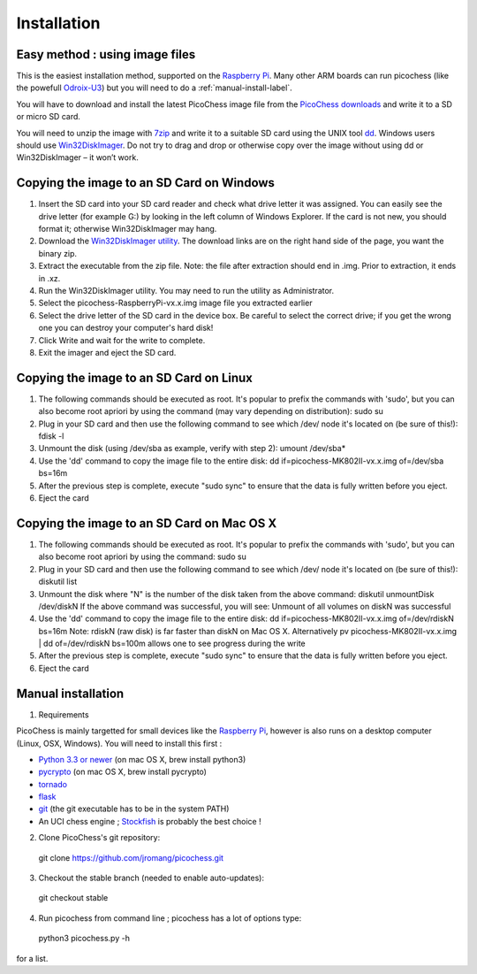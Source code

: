 Installation
============

Easy method : using image files
-------------------------------

This is the easiest installation method, supported on the `Raspberry Pi <http://www.raspberrypi.org>`_.
Many other ARM boards can run picochess (like the powefull `Odroix-U3 <http://hardkernel.com/main/products/prdt_info.php?g_code=G138745696275>`_)
but you will need to do a :ref:`manual-install-label`.

You will have to download and install the latest PicoChess image file from the `PicoChess downloads <http://dl.picochess.org>`_ and write it
to a SD or micro SD card.

You will need to unzip the image with `7zip <http://www.7-zip.org/>`_ and write it to a suitable SD card
using the UNIX tool `dd <http://manpages.ubuntu.com/manpages/lucid/man1/dd.1.html>`_.
Windows users should use `Win32DiskImager <https://launchpad.net/win32-image-writer>`_. Do not try to drag and drop or otherwise copy over the image
without using dd or Win32DiskImager – it won’t work.

Copying the image to an SD Card on Windows
------------------------------------------

1. Insert the SD card into your SD card reader and check what drive letter it was assigned. You can easily see the drive letter (for example G:) by looking in the left column of Windows Explorer. If the card is not new, you should format it; otherwise Win32DiskImager may hang.

2. Download the `Win32DiskImager utility <https://launchpad.net/win32-image-writer>`_. The download links are on the right hand side of the page, you want the binary zip.

3. Extract the executable from the zip file. Note: the file after extraction should end in .img. Prior to extraction, it ends in .xz.

4. Run the Win32DiskImager utility. You may need to run the utility as Administrator.

5. Select the picochess-RaspberryPi-vx.x.img image file you extracted earlier

6. Select the drive letter of the SD card in the device box. Be careful to select the correct drive; if you get the wrong one you can destroy your computer's hard disk!

7. Click Write and wait for the write to complete.

8. Exit the imager and eject the SD card.

Copying the image to an SD Card on Linux
----------------------------------------

1. The following commands should be executed as root. It's popular to prefix the commands with 'sudo', but you can also become root apriori by using the command (may vary depending on distribution): sudo su

2. Plug in your SD card and then use the following command to see which /dev/ node it's located on (be sure of this!): fdisk -l

3. Unmount the disk (using /dev/sba as example, verify with step 2): umount /dev/sba*

4. Use the 'dd' command to copy the image file to the entire disk: dd if=picochess-MK802II-vx.x.img of=/dev/sba bs=16m

5. After the previous step is complete, execute "sudo sync" to ensure that the data is fully written before you eject.

6. Eject the card

Copying the image to an SD Card on Mac OS X
-------------------------------------------

1. The following commands should be executed as root. It's popular to prefix the commands with 'sudo', but you can also become root apriori by using the command: sudo su

2. Plug in your SD card and then use the following command to see which /dev/ node it's located on (be sure of this!): diskutil list

3. Unmount the disk where "N" is the number of the disk taken from the above command: diskutil unmountDisk /dev/diskN If the above command was successful, you will see: Unmount of all volumes on diskN was successful

4. Use the 'dd' command to copy the image file to the entire disk: dd if=picochess-MK802II-vx.x.img of=/dev/rdiskN bs=16m Note: rdiskN (raw disk) is far faster than diskN on Mac OS X. Alternatively pv picochess-MK802II-vx.x.img | dd of=/dev/rdiskN bs=100m allows one to see progress during the write

5. After the previous step is complete, execute "sudo sync" to ensure that the data is fully written before you eject.

6. Eject the card


.. todo:: Alternative and easier method : http://www.tweaking4all.com/hardware/raspberry-pi/macosx-apple-pi-baker/


.. _manual-install-label:

Manual installation
-------------------

1. Requirements

PicoChess is mainly targetted for small devices like the `Raspberry Pi <http://www.raspberrypi.org>`_, however is also
runs on a desktop computer (Linux, OSX, Windows). You will need to install this first :
  
* `Python 3.3 or newer <https://www.python.org/downloads/>`_ (on mac OS X, brew install python3)
  
* `pycrypto <https://pypi.python.org/pypi/pycrypto>`_ (on mac OS X, brew install pycrypto)

* `tornado <http://www.tornadoweb.org>`_

* `flask <https://github.com/mitsuhiko/flask>`_
  
* `git <http://git-scm.com/>`_ (the git executable has to be in the system PATH)
  
* An UCI chess engine ; `Stockfish <http://stockfishchess.org/>`_ is probably the best choice !

2. Clone PicoChess's git repository::
  
  git clone https://github.com/jromang/picochess.git
  
3. Checkout the stable branch (needed to enable auto-updates):

  git checkout stable  
  
4. Run picochess from command line ; picochess has a lot of options type::
  
  python3 picochess.py -h
  
for a list. 
